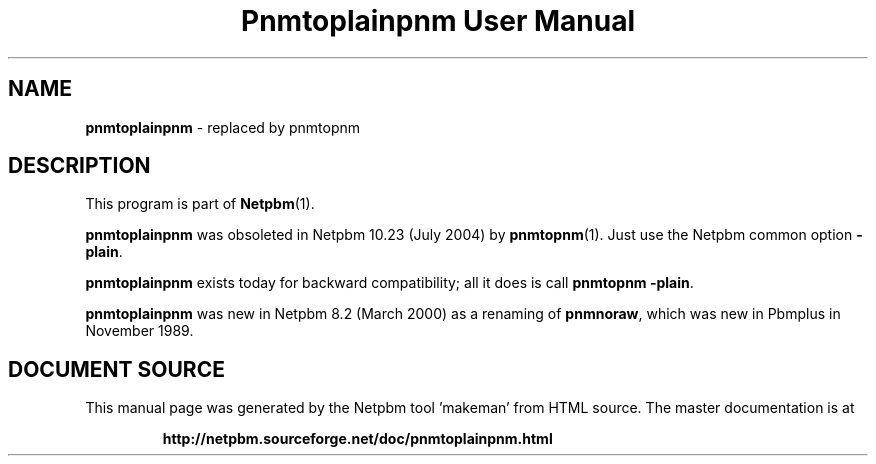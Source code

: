 \
.\" This man page was generated by the Netpbm tool 'makeman' from HTML source.
.\" Do not hand-hack it!  If you have bug fixes or improvements, please find
.\" the corresponding HTML page on the Netpbm website, generate a patch
.\" against that, and send it to the Netpbm maintainer.
.TH "Pnmtoplainpnm User Manual" 0 "July 2004" "netpbm documentation"

.SH NAME
\fBpnmtoplainpnm\fP - replaced by pnmtopnm
.SH DESCRIPTION
.PP
This program is part of
.BR "Netpbm" (1)\c
\&.
.PP
\fBpnmtoplainpnm\fP was obsoleted in Netpbm 10.23 (July 2004) by
.BR "pnmtopnm" (1)\c
\&.  Just use the Netpbm common option
\fB-plain\fP.
.PP
\fBpnmtoplainpnm\fP exists today for backward compatibility; all it
does is call \fBpnmtopnm -plain\fP.
.PP
\fBpnmtoplainpnm\fP was new in Netpbm 8.2 (March 2000) as a renaming
of \fBpnmnoraw\fP, which was new in Pbmplus in November 1989.
.SH DOCUMENT SOURCE
This manual page was generated by the Netpbm tool 'makeman' from HTML
source.  The master documentation is at
.IP
.B http://netpbm.sourceforge.net/doc/pnmtoplainpnm.html
.PP
